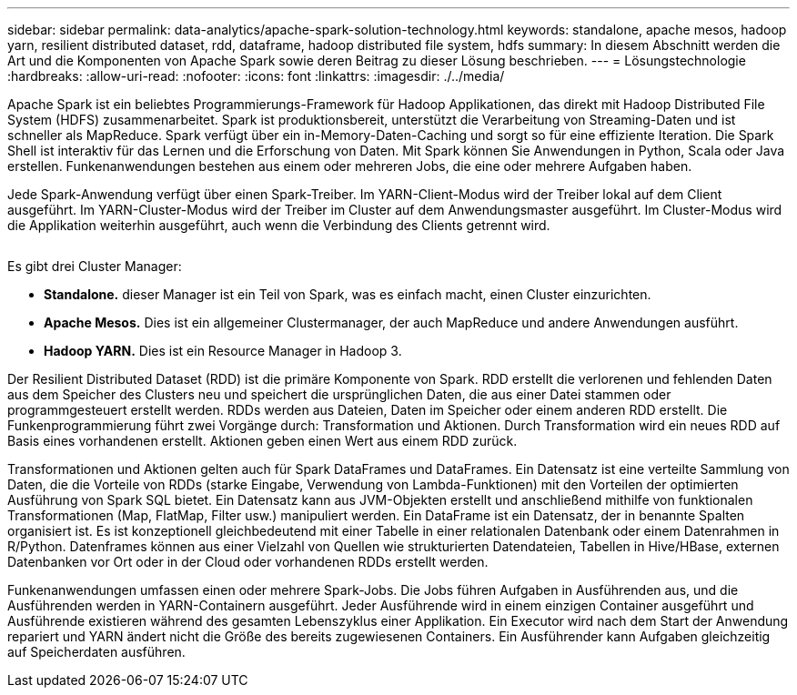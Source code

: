 ---
sidebar: sidebar 
permalink: data-analytics/apache-spark-solution-technology.html 
keywords: standalone, apache mesos, hadoop yarn, resilient distributed dataset, rdd, dataframe, hadoop distributed file system, hdfs 
summary: In diesem Abschnitt werden die Art und die Komponenten von Apache Spark sowie deren Beitrag zu dieser Lösung beschrieben. 
---
= Lösungstechnologie
:hardbreaks:
:allow-uri-read: 
:nofooter: 
:icons: font
:linkattrs: 
:imagesdir: ./../media/


[role="lead"]
Apache Spark ist ein beliebtes Programmierungs-Framework für Hadoop Applikationen, das direkt mit Hadoop Distributed File System (HDFS) zusammenarbeitet. Spark ist produktionsbereit, unterstützt die Verarbeitung von Streaming-Daten und ist schneller als MapReduce. Spark verfügt über ein in-Memory-Daten-Caching und sorgt so für eine effiziente Iteration. Die Spark Shell ist interaktiv für das Lernen und die Erforschung von Daten. Mit Spark können Sie Anwendungen in Python, Scala oder Java erstellen. Funkenanwendungen bestehen aus einem oder mehreren Jobs, die eine oder mehrere Aufgaben haben.

Jede Spark-Anwendung verfügt über einen Spark-Treiber. Im YARN-Client-Modus wird der Treiber lokal auf dem Client ausgeführt. Im YARN-Cluster-Modus wird der Treiber im Cluster auf dem Anwendungsmaster ausgeführt. Im Cluster-Modus wird die Applikation weiterhin ausgeführt, auch wenn die Verbindung des Clients getrennt wird.

image:apache-spark-image3.png[""]

Es gibt drei Cluster Manager:

* *Standalone.* dieser Manager ist ein Teil von Spark, was es einfach macht, einen Cluster einzurichten.
* *Apache Mesos.* Dies ist ein allgemeiner Clustermanager, der auch MapReduce und andere Anwendungen ausführt.
* *Hadoop YARN.* Dies ist ein Resource Manager in Hadoop 3.


Der Resilient Distributed Dataset (RDD) ist die primäre Komponente von Spark. RDD erstellt die verlorenen und fehlenden Daten aus dem Speicher des Clusters neu und speichert die ursprünglichen Daten, die aus einer Datei stammen oder programmgesteuert erstellt werden. RDDs werden aus Dateien, Daten im Speicher oder einem anderen RDD erstellt. Die Funkenprogrammierung führt zwei Vorgänge durch: Transformation und Aktionen. Durch Transformation wird ein neues RDD auf Basis eines vorhandenen erstellt. Aktionen geben einen Wert aus einem RDD zurück.

Transformationen und Aktionen gelten auch für Spark DataFrames und DataFrames. Ein Datensatz ist eine verteilte Sammlung von Daten, die die Vorteile von RDDs (starke Eingabe, Verwendung von Lambda-Funktionen) mit den Vorteilen der optimierten Ausführung von Spark SQL bietet. Ein Datensatz kann aus JVM-Objekten erstellt und anschließend mithilfe von funktionalen Transformationen (Map, FlatMap, Filter usw.) manipuliert werden. Ein DataFrame ist ein Datensatz, der in benannte Spalten organisiert ist. Es ist konzeptionell gleichbedeutend mit einer Tabelle in einer relationalen Datenbank oder einem Datenrahmen in R/Python. Datenframes können aus einer Vielzahl von Quellen wie strukturierten Datendateien, Tabellen in Hive/HBase, externen Datenbanken vor Ort oder in der Cloud oder vorhandenen RDDs erstellt werden.

Funkenanwendungen umfassen einen oder mehrere Spark-Jobs. Die Jobs führen Aufgaben in Ausführenden aus, und die Ausführenden werden in YARN-Containern ausgeführt. Jeder Ausführende wird in einem einzigen Container ausgeführt und Ausführende existieren während des gesamten Lebenszyklus einer Applikation. Ein Executor wird nach dem Start der Anwendung repariert und YARN ändert nicht die Größe des bereits zugewiesenen Containers. Ein Ausführender kann Aufgaben gleichzeitig auf Speicherdaten ausführen.
